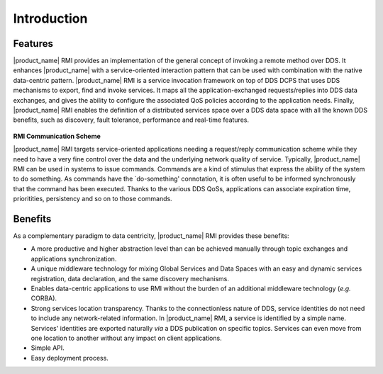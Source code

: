 .. _`Introduction`:

############
Introduction
############

********
Features
********

|product_name| RMI provides an implementation of the general concept of
invoking a remote method over DDS. It enhances |product_name| with a
service-oriented interaction pattern that can be used with combination
with the native data-centric pattern. |product_name| RMI is a service
invocation framework on top of DDS DCPS that uses DDS mechanisms to
export, find and invoke services. It maps all the application-exchanged
requests/replies into DDS data exchanges, and gives the ability to
configure the associated QoS policies according to the application
needs. Finally, |product_name| RMI enables the definition of a distributed
services space over a DDS data space with all the known DDS benefits,
such as discovery, fault tolerance, performance and real-time features.


.. _`RMI Communication Scheme`:

.. figure:: /images/RMI-diag-01.png
   :height: 85mm
   :alt: RMI Communication Scheme

**RMI Communication Scheme**


|product_name| RMI targets service-oriented applications needing a
request/reply communication scheme while they need to have a very
fine control over the data and the underlying network quality of
service. Typically, |product_name| RMI can be used in systems to issue
commands. Commands are a kind of stimulus that express the ability of
the system to do something. As commands have the \`do-something'
connotation, it is often useful to be informed synchronously that the
command has been executed. Thanks to the various DDS QoSs, applications
can associate expiration time, prioritities, persistency and so on to
those commands.

********
Benefits
********

As a complementary paradigm to data centricity, |product_name| RMI provides
these benefits:

+ A more productive and higher abstraction level than can be achieved
  manually through topic exchanges and applications synchronization.

+ A unique middleware technology for mixing Global Services and Data
  Spaces with an easy and dynamic services registration, data declaration,
  and the same discovery mechanisms.

+ Enables data-centric applications to use RMI without the burden of an
  additional middleware technology (*e.g.* CORBA).

+ Strong services location transparency. Thanks to the connectionless
  nature of DDS, service identities do not need to include any
  network-related information. In |product_name| RMI, a service is identified
  by a simple name. Services' identities are exported naturally *via* a
  DDS publication on specific topics. Services can even move from one
  location to another without any impact on client applications.

+ Simple API.

+ Easy deployment process.






.. |caution| image:: ./images/icon-caution.*
            :height: 6mm
.. |info|   image:: ./images/icon-info.*
            :height: 6mm
.. |windows| image:: ./images/icon-windows.*
            :height: 6mm
.. |unix| image:: ./images/icon-unix.*
            :height: 6mm
.. |linux| image:: ./images/icon-linux.*
            :height: 6mm
.. |c| image:: ./images/icon-c.*
            :height: 6mm
.. |cpp| image:: ./images/icon-cpp.*
            :height: 6mm
.. |csharp| image:: ./images/icon-csharp.*
            :height: 6mm
.. |java| image:: ./images/icon-java.*
            :height: 6mm

         
